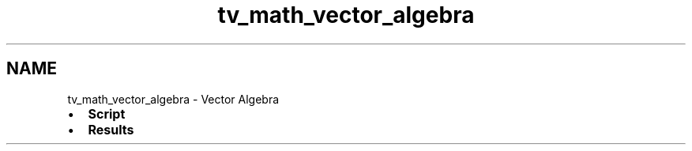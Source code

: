 .TH "tv_math_vector_algebra" 3 "Fri Apr 7 2017" "Version v0.6.1" "omdl" \" -*- nroff -*-
.ad l
.nh
.SH NAME
tv_math_vector_algebra \- Vector Algebra 

.PD 0

.IP "\(bu" 2
\fBScript\fP 
.IP "\(bu" 2
\fBResults\fP 
.PP

